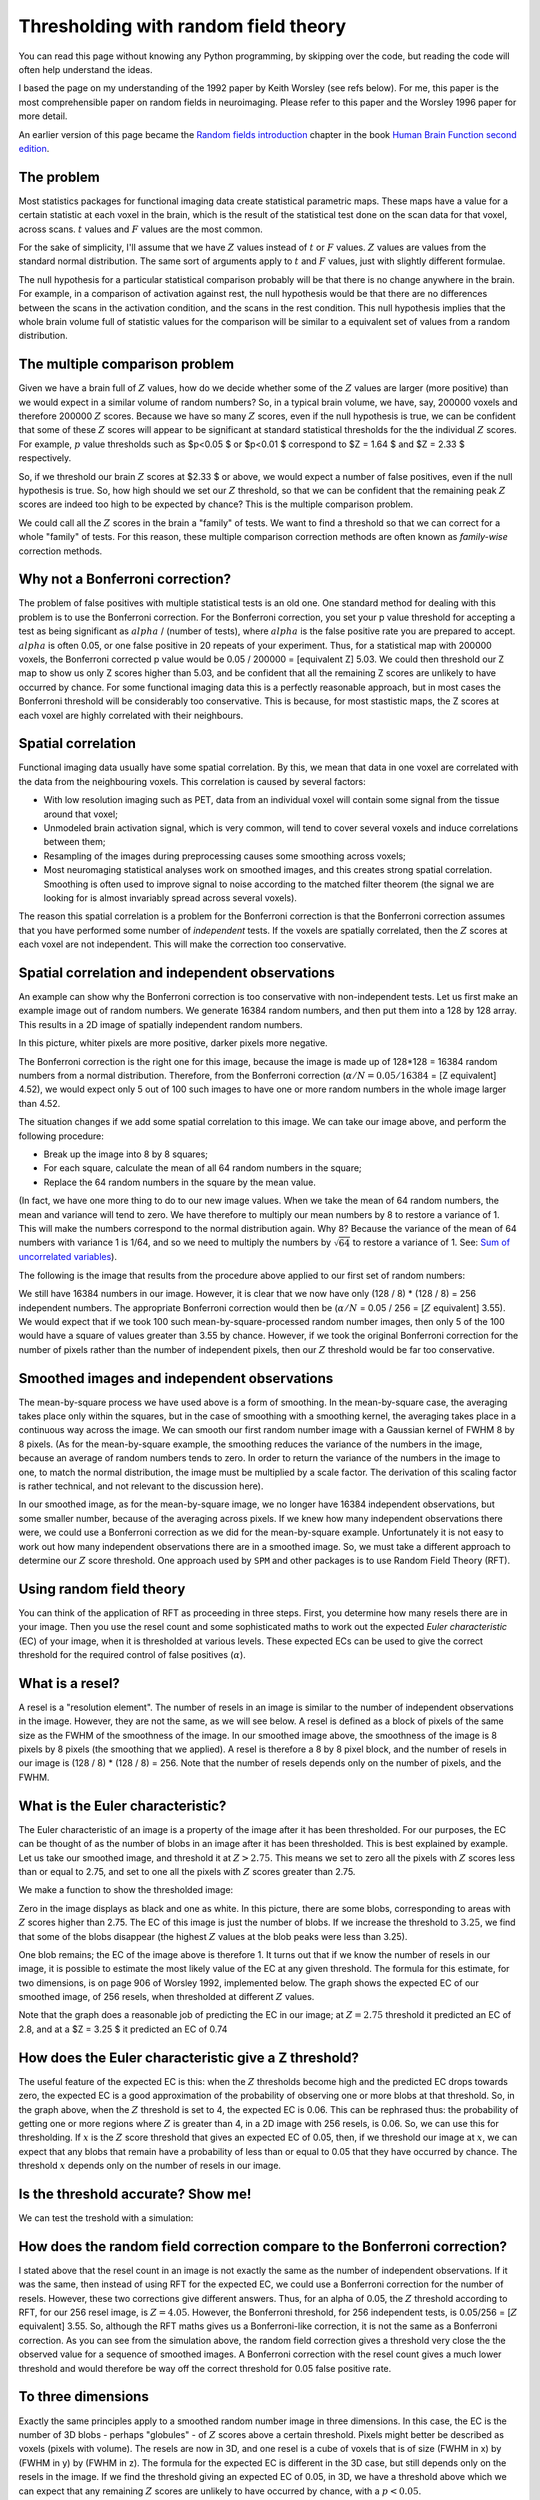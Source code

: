 #####################################
Thresholding with random field theory
#####################################

You can read this page without knowing any Python programming, by skipping
over the code, but reading the code will often help understand the ideas.

I based the page on my understanding of the 1992 paper by Keith Worsley (see
refs below). For me, this paper is the most comprehensible paper on random
fields in neuroimaging. Please refer to this paper and the Worsley 1996 paper
for more detail.

An earlier version of this page became the `Random fields introduction
<http://www.fil.ion.ucl.ac.uk/spm/doc/books/hbf2/pdfs/Ch14.pdf>`__ chapter in
the book `Human Brain Function second edition
<http://www.fil.ion.ucl.ac.uk/spm/doc/books/hbf2>`__.

***********
The problem
***********

Most statistics packages for functional imaging data create statistical
parametric maps. These maps have a value for a certain statistic at each
voxel in the brain, which is the result of the statistical test done on
the scan data for that voxel, across scans. :math:`t` values and
:math:`F` values are the most common.

For the sake of simplicity, I'll assume that we have :math:`Z` values
instead of :math:`t` or :math:`F` values. :math:`Z` values are values
from the standard normal distribution. The same sort of arguments apply
to :math:`t` and :math:`F` values, just with slightly different
formulae.

The null hypothesis for a particular statistical comparison probably
will be that there is no change anywhere in the brain. For example, in a
comparison of activation against rest, the null hypothesis would be that
there are no differences between the scans in the activation condition,
and the scans in the rest condition. This null hypothesis implies that
the whole brain volume full of statistic values for the comparison will
be similar to a equivalent set of values from a random distribution.

*******************************
The multiple comparison problem
*******************************

Given we have a brain full of :math:`Z` values, how do we decide whether
some of the :math:`Z` values are larger (more positive) than we would
expect in a similar volume of random numbers? So, in a typical brain
volume, we have, say, 200000 voxels and therefore 200000 :math:`Z`
scores. Because we have so many :math:`Z` scores, even if the null
hypothesis is true, we can be confident that some of these :math:`Z`
scores will appear to be significant at standard statistical thresholds
for the the individual :math:`Z` scores. For example, :math:`p` value
thresholds such as $p<0.05 $ or $p<0.01 $ correspond to $Z = 1.64 $ and
$Z = 2.33 $ respectively.

.. nbplot::

    >>> import numpy as np
    >>> import matplotlib.pyplot as plt
    >>> # Tell numpy to print numbers to 4 decimal places only
    >>> np.set_printoptions(precision=4, suppress=True)

.. mpl-interactive::

.. nbplot::

    >>> import scipy.stats
    >>> normal_distribution = scipy.stats.norm()
    >>> # The inverse normal CDF
    >>> inv_n_cdf = normal_distribution.ppf
    >>> inv_n_cdf([0.95, 0.99])
    array([ 1.6449,  2.3263])

So, if we threshold our brain :math:`Z` scores at $2.33 $ or above, we
would expect a number of false positives, even if the null hypothesis is
true. So, how high should we set our :math:`Z` threshold, so that we can
be confident that the remaining peak :math:`Z` scores are indeed too
high to be expected by chance? This is the multiple comparison problem.

We could call all the :math:`Z` scores in the brain a "family" of tests.
We want to find a threshold so that we can correct for a whole "family"
of tests. For this reason, these multiple comparison correction methods
are often known as *family-wise* correction methods.

********************************
Why not a Bonferroni correction?
********************************

The problem of false positives with multiple statistical tests is an old
one. One standard method for dealing with this problem is to use the
Bonferroni correction. For the Bonferroni correction, you set your p
value threshold for accepting a test as being significant as
:math:`alpha` / (number of tests), where :math:`alpha` is the false
positive rate you are prepared to accept. :math:`alpha` is often 0.05,
or one false positive in 20 repeats of your experiment. Thus, for a
statistical map with 200000 voxels, the Bonferroni corrected p value
would be 0.05 / 200000 = [equivalent Z] 5.03. We could then threshold
our Z map to show us only Z scores higher than 5.03, and be confident
that all the remaining Z scores are unlikely to have occurred by chance.
For some functional imaging data this is a perfectly reasonable
approach, but in most cases the Bonferroni threshold will be
considerably too conservative. This is because, for most stastistic
maps, the Z scores at each voxel are highly correlated with their
neighbours.

*******************
Spatial correlation
*******************

Functional imaging data usually have some spatial correlation. By this,
we mean that data in one voxel are correlated with the data from the
neighbouring voxels. This correlation is caused by several factors:

-  With low resolution imaging such as PET, data from an individual
   voxel will contain some signal from the tissue around that voxel;
-  Unmodeled brain activation signal, which is very common, will tend to
   cover several voxels and induce correlations between them;
-  Resampling of the images during preprocessing causes some smoothing
   across voxels;
-  Most neuromaging statistical analyses work on smoothed images, and
   this creates strong spatial correlation. Smoothing is often used to
   improve signal to noise according to the matched filter theorem (the
   signal we are looking for is almost invariably spread across several
   voxels).

The reason this spatial correlation is a problem for the Bonferroni
correction is that the Bonferroni correction assumes that you have
performed some number of *independent* tests. If the voxels are
spatially correlated, then the :math:`Z` scores at each voxel are not
independent. This will make the correction too conservative.

************************************************
Spatial correlation and independent observations
************************************************

An example can show why the Bonferroni correction is too conservative
with non-independent tests. Let us first make an example image out of
random numbers. We generate 16384 random numbers, and then put them into
a 128 by 128 array. This results in a 2D image of spatially independent
random numbers.

.. nbplot::

    >>> # Constants for image simulations etc
    >>> shape = [128, 128] # No of pixels in X, Y
    >>> n_voxels = np.prod(shape) # Total pixels
    >>> s_fwhm = 8 # Smoothing in number of pixels in x, y
    >>> seed = 1939 # Seed for random no generator
    >>> alpha = 0.05 # Default alpha level
    >>>
    >>> # Image of independent random nos
    >>> np.random.seed(seed) # Seed the generator to get same numbers each time
    >>> test_img = np.random.standard_normal(shape)
    >>> plt.imshow(test_img)
    <...>
    >>> plt.set_cmap('bone')
    >>> plt.xlabel('Pixel position in X')
    <...>
    >>> plt.ylabel('Pixel position in Y')
    <...>
    >>> plt.title('Image 1 - array of independent random numbers')
    <...>

In this picture, whiter pixels are more positive, darker pixels more
negative.

The Bonferroni correction is the right one for this image, because the
image is made up of 128\*128 = 16384 random numbers from a normal
distribution. Therefore, from the Bonferroni correction
(:math:`\alpha / N = 0.05 / 16384` = [Z equivalent] 4.52), we would
expect only 5 out of 100 such images to have one or more random numbers
in the whole image larger than 4.52.

.. nbplot::

    >>> # Bonferroni threshold for this image
    >>> bonf_thresh = inv_n_cdf(1 - (alpha / n_voxels))
    >>> print(bonf_thresh)
    4.52277137559

The situation changes if we add some spatial correlation to this image.
We can take our image above, and perform the following procedure:

-  Break up the image into 8 by 8 squares;
-  For each square, calculate the mean of all 64 random numbers in the
   square;
-  Replace the 64 random numbers in the square by the mean value.

(In fact, we have one more thing to do to our new image values. When we
take the mean of 64 random numbers, the mean and variance will tend to
zero. We have therefore to multiply our mean numbers by 8 to restore a
variance of 1. This will make the numbers correspond to the normal
distribution again. Why 8? Because the variance of the mean of 64
numbers with variance 1 is 1/64, and so we need to multiply the numbers
by :math:`\sqrt{64}` to restore a variance of 1. See: `Sum of
uncorrelated
variables <http://en.wikipedia.org/wiki/Variance#Sum_of_uncorrelated_variables_.28Bienaym.C3.A9_formula.29>`__).

The following is the image that results from the procedure above applied
to our first set of random numbers:

.. nbplot::

    >>> # Divide into FWHM chunks and fill square from mean value
    >>> sqmean_img = test_img.copy()
    >>> for i in range(0, shape[0], s_fwhm):
    ...     i_slice = slice(i, i+s_fwhm)
    ...     for j in range(0, shape[1], s_fwhm):
    ...         j_slice = slice(j, j+s_fwhm)
    ...         vals = sqmean_img[i_slice, j_slice]
    ...         sqmean_img[i_slice, j_slice] = vals.mean()
    >>> # Multiply up to unit variance again
    >>> sqmean_img *= s_fwhm
    >>> # Show as image
    >>> plt.imshow(sqmean_img)
    <...>
    >>> plt.set_cmap('bone')
    >>> plt.xlabel('Pixel position in X')
    <...>
    >>> plt.ylabel('Pixel position in Y')
    <...>
    >>> plt.title('Taking means over %s by %s elements from image 1' % (s_fwhm, s_fwhm))
    <...>

We still have 16384 numbers in our image. However, it is clear that we
now have only (128 / 8) \* (128 / 8) = 256 independent numbers. The
appropriate Bonferroni correction would then be (:math:`\alpha / N` =
0.05 / 256 = [:math:`Z` equivalent] 3.55). We would expect that if we
took 100 such mean-by-square-processed random number images, then only 5
of the 100 would have a square of values greater than 3.55 by chance.
However, if we took the original Bonferroni correction for the number of
pixels rather than the number of independent pixels, then our :math:`Z`
threshold would be far too conservative.

********************************************
Smoothed images and independent observations
********************************************

The mean-by-square process we have used above is a form of smoothing. In
the mean-by-square case, the averaging takes place only within the
squares, but in the case of smoothing with a smoothing kernel, the
averaging takes place in a continuous way across the image. We can
smooth our first random number image with a Gaussian kernel of FWHM 8 by
8 pixels. (As for the mean-by-square example, the smoothing reduces the
variance of the numbers in the image, because an average of random
numbers tends to zero. In order to return the variance of the numbers in
the image to one, to match the normal distribution, the image must be
multiplied by a scale factor. The derivation of this scaling factor is
rather technical, and not relevant to the discussion here).

.. nbplot::

    >>> # smooth random number image
    >>> import scipy.ndimage as spn
    >>> sd = s_fwhm / np.sqrt(8.*np.log(2)) # sigma for this FWHM
    >>> stest_img = spn.filters.gaussian_filter(test_img, sd, mode='wrap')
    >>>
    >>> def gauss_2d_varscale(sigma):
    ...     """ Variance scaling for smoothing with 2D Gaussian of sigma `sigma`
    ...
    ...     The code in this function isn't important for understanding
    ...     the rest of the tutorial.
    ...     """
    ...     # Make a single 2D Gaussian using given sigma
    ...     limit = sigma * 5 # go to limits where Gaussian will be at or near 0
    ...     x_inds = np.arange(-limit, limit+1)
    ...     y_inds = x_inds # Symmetrical Gaussian (sd same in X and Y)
    ...     [x,y] = np.meshgrid(y_inds, x_inds)
    ...     # http://en.wikipedia.org/wiki/Gaussian_function#Two-dimensional_Gaussian_function
    ...     gf    = np.exp(-(x*x + y*y) / (2 * sigma ** 2))
    ...     gf    = gf/np.sum(gf)
    ...     # Expectation of variance for this kernel
    ...     AG    = np.fft.fft2(gf)
    ...     Pag   = AG * np.conj(AG) # Power of the noise
    ...     COV   = np.real(np.fft.ifft2(Pag))
    ...     return COV[0, 0]
    ...
    >>> # Restore smoothed image to unit variance
    >>> svar = gauss_2d_varscale(sd)
    >>> scf = np.sqrt(1 / svar)
    >>> stest_img = stest_img * scf
    >>>
    >>> # display smoothed image
    >>> plt.imshow(stest_img)
    <...>
    >>> plt.set_cmap('bone')
    >>> plt.xlabel('Pixel position in X')
    <...>
    >>> plt.ylabel('Pixel position in Y')
    <...>
    >>> plt.title('Image 1 - smoothed with Gaussian kernel of FWHM %s by %s pixels' %
    ...           (s_fwhm, s_fwhm))
    <...>

In our smoothed image, as for the mean-by-square image, we no longer
have 16384 independent observations, but some smaller number, because of
the averaging across pixels. If we knew how many independent
observations there were, we could use a Bonferroni correction as we did
for the mean-by-square example. Unfortunately it is not easy to work out
how many independent observations there are in a smoothed image. So, we
must take a different approach to determine our :math:`Z` score
threshold. One approach used by ``SPM`` and other packages is to use
Random Field Theory (RFT).

*************************
Using random field theory
*************************

You can think of the application of RFT as proceeding in three steps.
First, you determine how many resels there are in your image. Then you
use the resel count and some sophisticated maths to work out the
expected *Euler characteristic* (EC) of your image, when it is
thresholded at various levels. These expected ECs can be used to give
the correct threshold for the required control of false positives
(:math:`\alpha`).

****************
What is a resel?
****************

A resel is a "resolution element". The number of resels in an image is
similar to the number of independent observations in the image. However,
they are not the same, as we will see below. A resel is defined as a
block of pixels of the same size as the FWHM of the smoothness of the
image. In our smoothed image above, the smoothness of the image is 8
pixels by 8 pixels (the smoothing that we applied). A resel is therefore
a 8 by 8 pixel block, and the number of resels in our image is (128 / 8)
\* (128 / 8) = 256. Note that the number of resels depends only on the
number of pixels, and the FWHM.

.. nbplot::

    >>> # No of resels
    >>> resels = np.prod(np.array(shape) / float(s_fwhm))
    >>> resels
    256.0

*********************************
What is the Euler characteristic?
*********************************

The Euler characteristic of an image is a property of the image after it
has been thresholded. For our purposes, the EC can be thought of as the
number of blobs in an image after it has been thresholded. This is best
explained by example. Let us take our smoothed image, and threshold it
at :math:`Z > 2.75`. This means we set to zero all the pixels with
:math:`Z` scores less than or equal to 2.75, and set to one all the
pixels with :math:`Z` scores greater than 2.75.

We make a function to show the thresholded image:

.. nbplot::

    >>> def show_threshed(img, th):
    ...     thimg = (img > th)
    ...     plt.figure()
    ...     plt.imshow(thimg)
    ...     plt.set_cmap('bone')
    ...     plt.xlabel('Pixel position in X')
    ...     plt.ylabel('Pixel position in Y')
    ...     plt.title('Smoothed image thresholded at Z > %s' % th)

.. nbplot::

    >>> # threshold at 2.75 and display
    >>> show_threshed(stest_img, 2.75)

Zero in the image displays as black and one as white. In this picture,
there are some blobs, corresponding to areas with :math:`Z` scores
higher than 2.75. The EC of this image is just the number of blobs. If
we increase the threshold to :math:`3.25`, we find that some of the
blobs disappear (the highest :math:`Z` values at the blob peaks were
less than 3.25).

.. nbplot::

    >>> # threshold at 3.25 and display
    >>> show_threshed(stest_img, 3.25)

One blob remains; the EC of the image above is therefore 1. It turns out
that if we know the number of resels in our image, it is possible to
estimate the most likely value of the EC at any given threshold. The
formula for this estimate, for two dimensions, is on page 906 of Worsley
1992, implemented below. The graph shows the expected EC of our smoothed
image, of 256 resels, when thresholded at different :math:`Z` values.

.. nbplot::

    >>> # expected EC at various Z thresholds, for two dimensions
    >>> Z = np.linspace(0, 5, 1000)

    >>> def expected_ec_2d(z, resel_count):
    ...     # From Worsley 1992
    ...     z = np.asarray(z)
    ...     return (resel_count * (4 * np.log(2)) * ((2*np.pi)**(-3./2)) * z) * np.exp((z ** 2)*(-0.5))
    ...
    >>> expEC = expected_ec_2d(Z, resels)
    >>> plt.plot(Z, expEC)
    [...]
    >>> plt.xlabel('Z score threshold')
    <...>
    >>> plt.ylabel('Expected EC for thresholded image')
    <...>
    >>> plt.title('Expected EC for smoothed image with %s resels' % resels)
    <...>

Note that the graph does a reasonable job of predicting the EC in our
image; at :math:`Z = 2.75` threshold it predicted an EC of 2.8, and at a
$Z = 3.25 $ it predicted an EC of 0.74

.. nbplot::

    >>> expected_ec_2d([2.75, 3.25], resels)
    array([ 2.825 ,  0.7449])

*****************************************************
How does the Euler characteristic give a Z threshold?
*****************************************************

The useful feature of the expected EC is this: when the :math:`Z`
thresholds become high and the predicted EC drops towards zero, the
expected EC is a good approximation of the probability of observing one
or more blobs at that threshold. So, in the graph above, when the
:math:`Z` threshold is set to 4, the expected EC is 0.06. This can be
rephrased thus: the probability of getting one or more regions where
:math:`Z` is greater than 4, in a 2D image with 256 resels, is 0.06. So,
we can use this for thresholding. If :math:`x` is the :math:`Z` score
threshold that gives an expected EC of 0.05, then, if we threshold our
image at :math:`x`, we can expect that any blobs that remain have a
probability of less than or equal to 0.05 that they have occurred by
chance. The threshold :math:`x` depends only on the number of resels in
our image.

***********************************
Is the threshold accurate? Show me!
***********************************

We can test the treshold with a simulation:

.. nbplot::

    >>> # Simulation to test the RFT threshold.
    >>> # Find approx threshold from the vector above.
    >>> # We're trying to find the Z value for which the expected EC is 0.05
    >>> tmp = (Z > 3) & (expEC<=alpha)
    >>> alphaTH = Z[tmp][0]
    >>> print('Using Z threshold of %f' % alphaTH)
    Using Z threshold of 4.054054
    >>> # Make lots of smoothed images and find how many have one or more
    >>> # blobs above threshold
    >>> repeats = 1000
    >>> falsepos = np.zeros((repeats,))
    >>> maxes = np.zeros((repeats,))
    >>> edgepix = s_fwhm  # to add edges to image - see below
    >>> big_size = [s + edgepix * 2 for s in shape]
    >>> i_slice = slice(edgepix + 1, shape[0] + edgepix + 1)
    >>> j_slice = slice(edgepix + 1, shape[1] + edgepix + 1)
    >>> for i in range(repeats):
    ...     # Make random square with extra edges to throw away
    ...     timg = np.random.standard_normal(size=big_size)
    ...     stimg = spn.filters.gaussian_filter(timg, sd, mode='wrap')
    ...     # throw away edges to avoid artefactually high values
    ...     # at image edges generated by the smoothing
    ...     stimg = stimg[i_slice, j_slice]
    ...     # Reset variance using scale factor from calculation above
    ...     stimg *= scf
    ...     falsepos[i] = np.any(stimg >= alphaTH)
    ...     maxes[i] = stimg.max()
    >>> print('False positive rate in simulation was %s (%s expected)' %
    ...       (sum(falsepos) / float(repeats), alpha))
    False positive rate in simulation was 0.049 (0.05 expected)

**************************************************************************
How does the random field correction compare to the Bonferroni correction?
**************************************************************************

I stated above that the resel count in an image is not exactly the same
as the number of independent observations. If it was the same, then
instead of using RFT for the expected EC, we could use a Bonferroni
correction for the number of resels. However, these two corrections give
different answers. Thus, for an alpha of 0.05, the :math:`Z` threshold
according to RFT, for our 256 resel image, is :math:`Z=4.05`. However,
the Bonferroni threshold, for 256 independent tests, is 0.05/256 =
[:math:`Z` equivalent] 3.55. So, although the RFT maths gives us a
Bonferroni-like correction, it is not the same as a Bonferroni
correction. As you can see from the simulation above, the random field
correction gives a threshold very close the the observed value for a
sequence of smoothed images. A Bonferroni correction with the resel
count gives a much lower threshold and would therefore be way off the
correct threshold for 0.05 false positive rate.

*******************
To three dimensions
*******************

Exactly the same principles apply to a smoothed random number image in
three dimensions. In this case, the EC is the number of 3D blobs -
perhaps "globules" - of :math:`Z` scores above a certain threshold.
Pixels might better be described as voxels (pixels with volume). The
resels are now in 3D, and one resel is a cube of voxels that is of size
(FWHM in x) by (FWHM in y) by (FWHM in z). The formula for the expected
EC is different in the 3D case, but still depends only on the resels in
the image. If we find the threshold giving an expected EC of 0.05, in
3D, we have a threshold above which we can expect that any remaining
:math:`Z` scores are unlikely to have occurred by chance, with a
:math:`p<0.05`.

**********************************
More sophisticated random fielding
**********************************

Random fields and search volumes
================================

I oversimplified when I said above that the expected EC depends only on
the number of resels in the image. In fact, this is an approximation,
which works well when the volume that we are looking at has a reasonable
number of resels. This is true for our two dimensional example, where
the FWHM was 8 and our image was 128 by 128. However, the precise EC
depends not only on the number of resels, but the shape of the volume in
which the resels are contained. It is possible to derive a formula for
the expected EC, based on the number of resels in the area we are
thresholding, and the shape of the area (see Worsley 1996). This formula
is more precise than the formula taking account of the number of resels
alone. When the area to be thresholded is large, compared to the FWHM,
as is the case when we are thresholding the whole brain, the two
formulae give very similar results. However, when the volume for
thresholding is small, the formulae give different results, and the
shape of the area must be taken into account. This is the case when you
require a threshold for a small volume, such as a region of interest.

t and F statistic volumes
=========================

Keith Worsley's 1996 paper gives the random field formulae for :math:`t`
and :math:`F` statistics. ``SPM`` and other imaging packages generate
:math:`t` and :math:`F` statistics maps. They use the random fields
formulae for :math:`t`, :math:`F` to work out the corrected
(family-wise) error rate at each :math:`t`, :math:`F` value.

Estimated instead of assumed smoothness
=======================================

``SPM`` and other packages also *estimate* how smooth the images are,
rather than assuming the smoothness as we have done here. ``SPM`` in
particular looks at the the residuals from the statistical analysis to
calculate the smoothness of the image, in terms of FWHM. From these
calculations it derives estimates for the FWHM in x, y and z. Other than
this, the corrected statistics are calculated just as described above.

*********************************
A brain activation example in SPM
*********************************

Here is an ``SPM8`` results printout for a first level FMRI analysis.

.. image:: images/spm_t_results.svg

You will see the FWHM values at the bottom of the page - here they are
4.1 voxels in x, 4.0 voxels in y, and 4.1 voxels in z. These values are
rounded; I can get the exact values from MATLAB by looking at
``xSPM.FWHM``. These are:

.. nbplot::

    >>> FWHM = [4.0528, 4.0172, 4.1192]

A resel is therefore a block of volume approx:

.. nbplot::

    >>> resel_volume = np.prod(FWHM)
    >>> print(resel_volume)
    67.0643168927

That's the value you see at the bottom the SPM printout after
``resel =``. The resel count of 592.9 in the printout comes from a
calculation based on this estimated FWHM smoothness and the shape of the
brain. In other words it applies the search volume correction I
mentioned above. If it did not apply this correction then the resel
count would simply be the number of voxels divided by the resel volume:

.. nbplot::

    >>> print(44532 / resel_volume)
    664.019288697

The table gives statistics for each detected cluster in the analysis,
ordered by significance level. Each line in bold in the table is the
peak voxel for a particular cluster. Lines in standard type are
sub-clusters within the same cluster.

Look at the peak voxel for the third-most significant cluster. This is
the third bold line in the table, and the seventh line overall. On the
left-hand side of the table, you see the values for the "peak-level"
statistics. The extreme left gives the voxel location in millimeters.
Our voxel of interest is at location x=-42, y=18, z=3.

The value in the "T" column for this voxel is 4.89. This is the raw
:math:`t` statistic. The column :math:`P_{FWE-corr}` gives the random
field corrected :math:`p` value. In this case the value is 0.037. 0.037
is the expected EC, in a 3D image of 592.9 resels when thresholded at
:math:`t = 4.89`. This is equivalent to saying that the probability of
getting one or more blobs of :math:`t` value 4.89 or greater, is 0.037.

There are other corrected :math:`p` values here, based on cluster size,
and based on the false discovery rate, but I didn't cover those
corrections here.

**********
References
**********

Worsley, K.J., Marrett, S., Neelin, P., and Evans, A.C. (1992). `A
three-dimensional statistical analysis for CBF activation studies in
human
brain <http://www.math.mcgill.ca/~keith/jcbf/jcbf.abstract.html>`__
Journal of Cerebral Blood Flow and Metabolism, 12:900-918.

Worsley, K.J., Marrett, S., Neelin, P., Vandal, A.C., Friston, K.J., and
Evans, A.C. (1996). `A unified statistical approach for determining
significant signals in images of cerebral
activation <http://www.math.mcgill.ca/~keith/unified/unified.abstract.html>`__
Human Brain Mapping, 4:58-73.

.. code-links::
